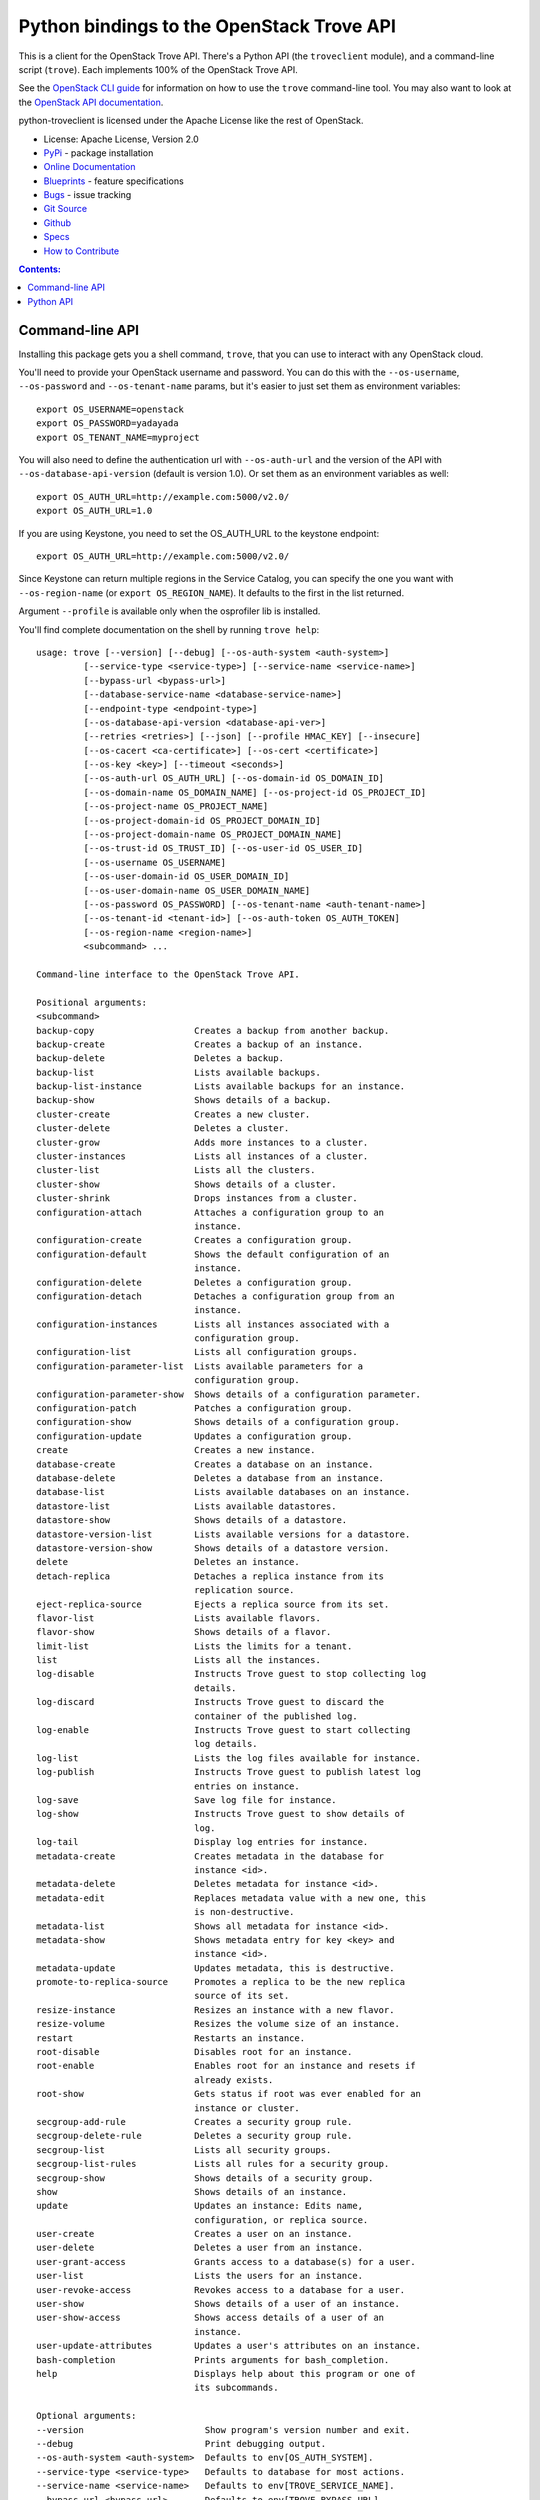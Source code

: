 Python bindings to the OpenStack Trove API
==========================================

.. image:: https://img.shields.io/pypi/v/python-troveclient.svg
    :target: https://pypi.python.org/pypi/python-troveclient/
    :alt: Latest Version

.. image:: https://img.shields.io/pypi/dm/python-troveclient.svg
    :target: https://pypi.python.org/pypi/python-troveclient/
    :alt: Downloads

This is a client for the OpenStack Trove API. There's a Python API (the
``troveclient`` module), and a command-line script (``trove``). Each
implements 100% of the OpenStack Trove API.

See the `OpenStack CLI guide`_ for information on how to use the ``trove``
command-line tool. You may also want to look at the
`OpenStack API documentation`_.

.. _OpenStack CLI Guide: http://docs.openstack.org/user-guide/cli.html
.. _OpenStack API documentation: http://docs.openstack.org/api/quick-start/content/

python-troveclient is licensed under the Apache License like the rest of OpenStack.

* License: Apache License, Version 2.0
* `PyPi`_ - package installation
* `Online Documentation`_
* `Blueprints`_ - feature specifications
* `Bugs`_ - issue tracking
* `Git Source`_
* `Github`_
* `Specs`_
* `How to Contribute`_

.. _PyPi: https://pypi.python.org/pypi/python-troveclient
.. _Online Documentation: http://docs.openstack.org/developer/python-troveclient
.. _Blueprints: https://blueprints.launchpad.net/python-troveclient
.. _Bugs: https://bugs.launchpad.net/python-troveclient
.. _Git Source: https://git.openstack.org/cgit/openstack/python-troveclient
.. _Github: https://github.com/openstack/python-troveclient
.. _How to Contribute: http://docs.openstack.org/infra/manual/developers.html
.. _Specs: http://specs.openstack.org/openstack/trove-specs/

.. contents:: Contents:
   :local:

Command-line API
----------------

Installing this package gets you a shell command, ``trove``, that you
can use to interact with any OpenStack cloud.

You'll need to provide your OpenStack username and password. You can do this
with the ``--os-username``, ``--os-password`` and  ``--os-tenant-name``
params, but it's easier to just set them as environment variables::

    export OS_USERNAME=openstack
    export OS_PASSWORD=yadayada
    export OS_TENANT_NAME=myproject

You will also need to define the authentication url with ``--os-auth-url`` and
the version of the API with ``--os-database-api-version`` (default is version
1.0).  Or set them as an environment variables as well::

    export OS_AUTH_URL=http://example.com:5000/v2.0/
    export OS_AUTH_URL=1.0

If you are using Keystone, you need to set the OS_AUTH_URL to the keystone
endpoint::

        export OS_AUTH_URL=http://example.com:5000/v2.0/

Since Keystone can return multiple regions in the Service Catalog, you
can specify the one you want with ``--os-region-name`` (or
``export OS_REGION_NAME``). It defaults to the first in the list returned.

Argument ``--profile`` is available only when the osprofiler lib is installed.

You'll find complete documentation on the shell by running
``trove help``::

    usage: trove [--version] [--debug] [--os-auth-system <auth-system>]
             [--service-type <service-type>] [--service-name <service-name>]
             [--bypass-url <bypass-url>]
             [--database-service-name <database-service-name>]
             [--endpoint-type <endpoint-type>]
             [--os-database-api-version <database-api-ver>]
             [--retries <retries>] [--json] [--profile HMAC_KEY] [--insecure]
             [--os-cacert <ca-certificate>] [--os-cert <certificate>]
             [--os-key <key>] [--timeout <seconds>]
             [--os-auth-url OS_AUTH_URL] [--os-domain-id OS_DOMAIN_ID]
             [--os-domain-name OS_DOMAIN_NAME] [--os-project-id OS_PROJECT_ID]
             [--os-project-name OS_PROJECT_NAME]
             [--os-project-domain-id OS_PROJECT_DOMAIN_ID]
             [--os-project-domain-name OS_PROJECT_DOMAIN_NAME]
             [--os-trust-id OS_TRUST_ID] [--os-user-id OS_USER_ID]
             [--os-username OS_USERNAME]
             [--os-user-domain-id OS_USER_DOMAIN_ID]
             [--os-user-domain-name OS_USER_DOMAIN_NAME]
             [--os-password OS_PASSWORD] [--os-tenant-name <auth-tenant-name>]
             [--os-tenant-id <tenant-id>] [--os-auth-token OS_AUTH_TOKEN]
             [--os-region-name <region-name>]
             <subcommand> ...

    Command-line interface to the OpenStack Trove API.

    Positional arguments:
    <subcommand>
    backup-copy                   Creates a backup from another backup.
    backup-create                 Creates a backup of an instance.
    backup-delete                 Deletes a backup.
    backup-list                   Lists available backups.
    backup-list-instance          Lists available backups for an instance.
    backup-show                   Shows details of a backup.
    cluster-create                Creates a new cluster.
    cluster-delete                Deletes a cluster.
    cluster-grow                  Adds more instances to a cluster.
    cluster-instances             Lists all instances of a cluster.
    cluster-list                  Lists all the clusters.
    cluster-show                  Shows details of a cluster.
    cluster-shrink                Drops instances from a cluster.
    configuration-attach          Attaches a configuration group to an
                                  instance.
    configuration-create          Creates a configuration group.
    configuration-default         Shows the default configuration of an
                                  instance.
    configuration-delete          Deletes a configuration group.
    configuration-detach          Detaches a configuration group from an
                                  instance.
    configuration-instances       Lists all instances associated with a
                                  configuration group.
    configuration-list            Lists all configuration groups.
    configuration-parameter-list  Lists available parameters for a
                                  configuration group.
    configuration-parameter-show  Shows details of a configuration parameter.
    configuration-patch           Patches a configuration group.
    configuration-show            Shows details of a configuration group.
    configuration-update          Updates a configuration group.
    create                        Creates a new instance.
    database-create               Creates a database on an instance.
    database-delete               Deletes a database from an instance.
    database-list                 Lists available databases on an instance.
    datastore-list                Lists available datastores.
    datastore-show                Shows details of a datastore.
    datastore-version-list        Lists available versions for a datastore.
    datastore-version-show        Shows details of a datastore version.
    delete                        Deletes an instance.
    detach-replica                Detaches a replica instance from its
                                  replication source.
    eject-replica-source          Ejects a replica source from its set.
    flavor-list                   Lists available flavors.
    flavor-show                   Shows details of a flavor.
    limit-list                    Lists the limits for a tenant.
    list                          Lists all the instances.
    log-disable                   Instructs Trove guest to stop collecting log
                                  details.
    log-discard                   Instructs Trove guest to discard the
                                  container of the published log.
    log-enable                    Instructs Trove guest to start collecting
                                  log details.
    log-list                      Lists the log files available for instance.
    log-publish                   Instructs Trove guest to publish latest log
                                  entries on instance.
    log-save                      Save log file for instance.
    log-show                      Instructs Trove guest to show details of
                                  log.
    log-tail                      Display log entries for instance.
    metadata-create               Creates metadata in the database for
                                  instance <id>.
    metadata-delete               Deletes metadata for instance <id>.
    metadata-edit                 Replaces metadata value with a new one, this
                                  is non-destructive.
    metadata-list                 Shows all metadata for instance <id>.
    metadata-show                 Shows metadata entry for key <key> and
                                  instance <id>.
    metadata-update               Updates metadata, this is destructive.
    promote-to-replica-source     Promotes a replica to be the new replica
                                  source of its set.
    resize-instance               Resizes an instance with a new flavor.
    resize-volume                 Resizes the volume size of an instance.
    restart                       Restarts an instance.
    root-disable                  Disables root for an instance.
    root-enable                   Enables root for an instance and resets if
                                  already exists.
    root-show                     Gets status if root was ever enabled for an
                                  instance or cluster.
    secgroup-add-rule             Creates a security group rule.
    secgroup-delete-rule          Deletes a security group rule.
    secgroup-list                 Lists all security groups.
    secgroup-list-rules           Lists all rules for a security group.
    secgroup-show                 Shows details of a security group.
    show                          Shows details of an instance.
    update                        Updates an instance: Edits name,
                                  configuration, or replica source.
    user-create                   Creates a user on an instance.
    user-delete                   Deletes a user from an instance.
    user-grant-access             Grants access to a database(s) for a user.
    user-list                     Lists the users for an instance.
    user-revoke-access            Revokes access to a database for a user.
    user-show                     Shows details of a user of an instance.
    user-show-access              Shows access details of a user of an
                                  instance.
    user-update-attributes        Updates a user's attributes on an instance.
    bash-completion               Prints arguments for bash_completion.
    help                          Displays help about this program or one of
                                  its subcommands.

    Optional arguments:
    --version                       Show program's version number and exit.
    --debug                         Print debugging output.
    --os-auth-system <auth-system>  Defaults to env[OS_AUTH_SYSTEM].
    --service-type <service-type>   Defaults to database for most actions.
    --service-name <service-name>   Defaults to env[TROVE_SERVICE_NAME].
    --bypass-url <bypass-url>       Defaults to env[TROVE_BYPASS_URL].
    --database-service-name <database-service-name>
                                  Defaults to
                                  env[TROVE_DATABASE_SERVICE_NAME].
    --endpoint-type <endpoint-type>
                                  Defaults to env[TROVE_ENDPOINT_TYPE] or
                                  publicURL.
    --os-database-api-version <database-api-ver>
                                  Accepts 1, defaults to
                                  env[OS_DATABASE_API_VERSION].
    --retries <retries>             Number of retries.
    --json, --os-json-output        Output JSON instead of prettyprint. Defaults
                                  to env[OS_JSON_OUTPUT].
    --profile HMAC_KEY              HMAC key used to encrypt context data when
                                  profiling the performance of an operation.
                                  This key should be set to one of the HMAC
                                  keys configured in Trove (they are found in
                                  api-paste.ini, typically in /etc/trove).
                                  Without the key, profiling will not be
                                  triggered even if it is enabled on the
                                  server side. Defaults to
                                  env[OS_PROFILE_HMACKEY].
    --insecure                      Explicitly allow client to perform
                                  "insecure" TLS (https) requests. The
                                  server's certificate will not be verified
                                  against any certificate authorities. This
                                  option should be used with caution.
    --os-cacert <ca-certificate>    Specify a CA bundle file to use in verifying
                                  a TLS (https) server certificate. Defaults
                                  to env[OS_CACERT].
    --os-cert <certificate>         Defaults to env[OS_CERT].
    --os-key <key>                  Defaults to env[OS_KEY].
    --timeout <seconds>             Set request timeout (in seconds).
    --os-auth-url OS_AUTH_URL       Authentication URL
    --os-domain-id OS_DOMAIN_ID     Domain ID to scope to
    --os-domain-name OS_DOMAIN_NAME
                                  Domain name to scope to
    --os-project-id OS_PROJECT_ID   Project ID to scope to
    --os-project-name OS_PROJECT_NAME
                                  Project name to scope to
    --os-project-domain-id OS_PROJECT_DOMAIN_ID
                                  Domain ID containing project
    --os-project-domain-name OS_PROJECT_DOMAIN_NAME
                                  Domain name containing project
    --os-trust-id OS_TRUST_ID       Trust ID
    --os-user-id OS_USER_ID         User ID
    --os-username OS_USERNAME, --os-user_name OS_USERNAME
                                  Username
    --os-user-domain-id OS_USER_DOMAIN_ID
                                  User's domain id
    --os-user-domain-name OS_USER_DOMAIN_NAME
                                  User's domain name
    --os-password OS_PASSWORD       User's password
    --os-tenant-name <auth-tenant-name>
                                  Tenant to request authorization on. Defaults
                                  to env[OS_TENANT_NAME].
    --os-tenant-id <tenant-id>      Tenant to request authorization on. Defaults
                                  to env[OS_TENANT_ID].
    --os-auth-token OS_AUTH_TOKEN   Defaults to env[OS_AUTH_TOKEN]
    --os-region-name <region-name>  Specify the region to use. Defaults to
                                  env[OS_REGION_NAME].

    See "trove help COMMAND" for help on a specific command.


Python API
----------

There's also a complete Python API.

Quick-start using keystone::

    # use v2.0 auth with http://example.com:5000/v2.0/
    >>> from troveclient.v1 import client
    >>> nt = client.Client(USERNAME, PASSWORD, TENANT_NAME, AUTH_URL)
    >>> nt.datastores.list()
    [...]
    >>> nt.flavors.list()
    [...]
    >>> nt.instances.list()
    [...]

* Documentation: http://docs.openstack.org/developer/python-troveclient/




